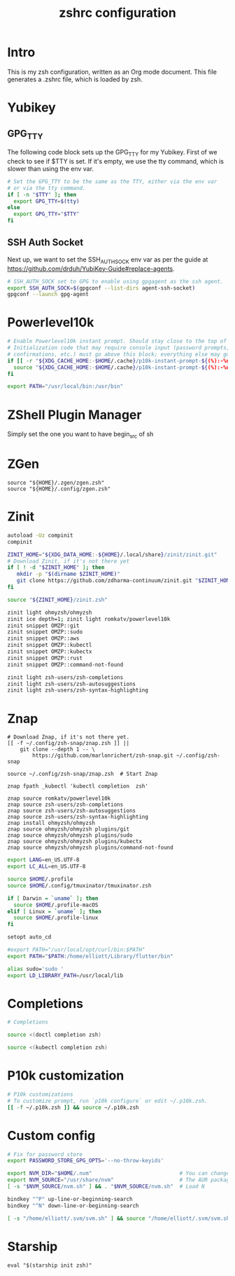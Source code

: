 #+title: zshrc configuration
#+PROPERTY: header-args:sh :tangle ./.zshrc

* Intro

This is my zsh configuration, written as an Org mode document. This file generates a .zshrc file,
which is loaded by zsh.

* Yubikey

** GPG_TTY

The following code block sets up the GPG_TTY for my Yubikey. First of we check to see if $TTY is set. If it's
empty, we use the tty command, which is slower than using the env var.

#+begin_src sh
  # Set the GPG_TTY to be the same as the TTY, either via the env var
  # or via the tty command.
  if [ -n "$TTY" ]; then
    export GPG_TTY=$(tty)
  else
    export GPG_TTY="$TTY"
  fi
#+end_src

** SSH Auth Socket

Next up, we want to set the SSH_AUTH_SOCK env var as per the guide at https://github.com/drduh/YubiKey-Guide#replace-agents.

#+begin_src sh
  # SSH_AUTH_SOCK set to GPG to enable using gpgagent as the ssh agent.
  export SSH_AUTH_SOCK=$(gpgconf --list-dirs agent-ssh-socket)
  gpgconf --launch gpg-agent
#+end_src

* Powerlevel10k

#+begin_src sh
  # Enable Powerlevel10k instant prompt. Should stay close to the top of ~/.zshrc.
  # Initialization code that may require console input (password prompts, [y/n]
  # confirmations, etc.) must go above this block; everything else may go below.
  if [[ -r "${XDG_CACHE_HOME:-$HOME/.cache}/p10k-instant-prompt-${(%):-%n}.zsh" ]]; then
    source "${XDG_CACHE_HOME:-$HOME/.cache}/p10k-instant-prompt-${(%):-%n}.zsh"
  fi
#+end_src

#+begin_src sh
  export PATH="/usr/local/bin:/usr/bin"
#+end_src


* ZShell Plugin Manager

Simply set the one you want to have begin_src of sh

* ZGen

#+begin_src shell
  source "${HOME}/.zgen/zgen.zsh"
  source "${HOME}/.config/zgen.zsh"
#+end_src

* Zinit

#+begin_src sh
  autoload -Uz compinit
  compinit

  ZINIT_HOME="${XDG_DATA_HOME:-${HOME}/.local/share}/zinit/zinit.git"
  # Download Zinit, if it's not there yet
  if [ ! -d "$ZINIT_HOME" ]; then
     mkdir -p "$(dirname $ZINIT_HOME)"
     git clone https://github.com/zdharma-continuum/zinit.git "$ZINIT_HOME"
  fi

  source "${ZINIT_HOME}/zinit.zsh"

  zinit light ohmyzsh/ohmyzsh
  zinit ice depth=1; zinit light romkatv/powerlevel10k
  zinit snippet OMZP::git
  zinit snippet OMZP::sudo
  zinit snippet OMZP::aws
  zinit snippet OMZP::kubectl
  zinit snippet OMZP::kubectx
  zinit snippet OMZP::rust
  zinit snippet OMZP::command-not-found

  zinit light zsh-users/zsh-completions
  zinit light zsh-users/zsh-autosuggestions
  zinit light zsh-users/zsh-syntax-highlighting
#+end_src

* Znap

#+begin_src shell
   # Download Znap, if it's not there yet.
   [[ -f ~/.config/zsh-snap/znap.zsh ]] ||
       git clone --depth 1 -- \
           https://github.com/marlonrichert/zsh-snap.git ~/.config/zsh-snap

   source ~/.config/zsh-snap/znap.zsh  # Start Znap

   znap fpath _kubectl 'kubectl completion  zsh'

   znap source romkatv/powerlevel10k
   znap source zsh-users/zsh-completions
   znap source zsh-users/zsh-autosuggestions
   znap source zsh-users/zsh-syntax-highlighting
   znap install ohmyzsh/ohmyzsh
   znap source ohmyzsh/ohmyzsh plugins/git
   znap source ohmyzsh/ohmyzsh plugins/sudo
   znap source ohmyzsh/ohmyzsh plugins/kubectx
   znap source ohmyzsh/ohmyzsh plugins/command-not-found
#+end_src

#+begin_src sh
  export LANG=en_US.UTF-8
  export LC_ALL=en_US.UTF-8

  source $HOME/.profile
  source $HOME/.config/tmuxinator/tmuxinator.zsh

  if [ Darwin = `uname` ]; then
    source $HOME/.profile-macOS
  elif [ Linux = `uname` ]; then
    source $HOME/.profile-linux
  fi

  setopt auto_cd

  #export PATH="/usr/local/opt/curl/bin:$PATH"
  export PATH="$PATH:/home/elliott/Library/flutter/bin"

  alias sudo='sudo '
  export LD_LIBRARY_PATH=/usr/local/lib
#+end_src

* Completions

#+begin_src sh
  # Completions

  source <(doctl completion zsh)

  source <(kubectl completion zsh)
#+end_src

* P10k customization

#+begin_src sh
  # P10k customizations
  # To customize prompt, run `p10k configure` or edit ~/.p10k.zsh.
  [[ -f ~/.p10k.zsh ]] && source ~/.p10k.zsh
#+end_src

* Custom config

#+begin_src sh
    # Fix for password store
    export PASSWORD_STORE_GPG_OPTS='--no-throw-keyids'

    export NVM_DIR="$HOME/.nvm"                            # You can change this if you want.
    export NVM_SOURCE="/usr/share/nvm"                     # The AUR package installs it to here.
    [ -s "$NVM_SOURCE/nvm.sh" ] && . "$NVM_SOURCE/nvm.sh"  # Load N

    bindkey "^P" up-line-or-beginning-search
    bindkey "^N" down-line-or-beginning-search

    [ -s "/home/elliott/.svm/svm.sh" ] && source "/home/elliott/.svm/svm.sh"
#+end_src

* Starship

#+begin_src shell
  eval "$(starship init zsh)"
#+end_src
